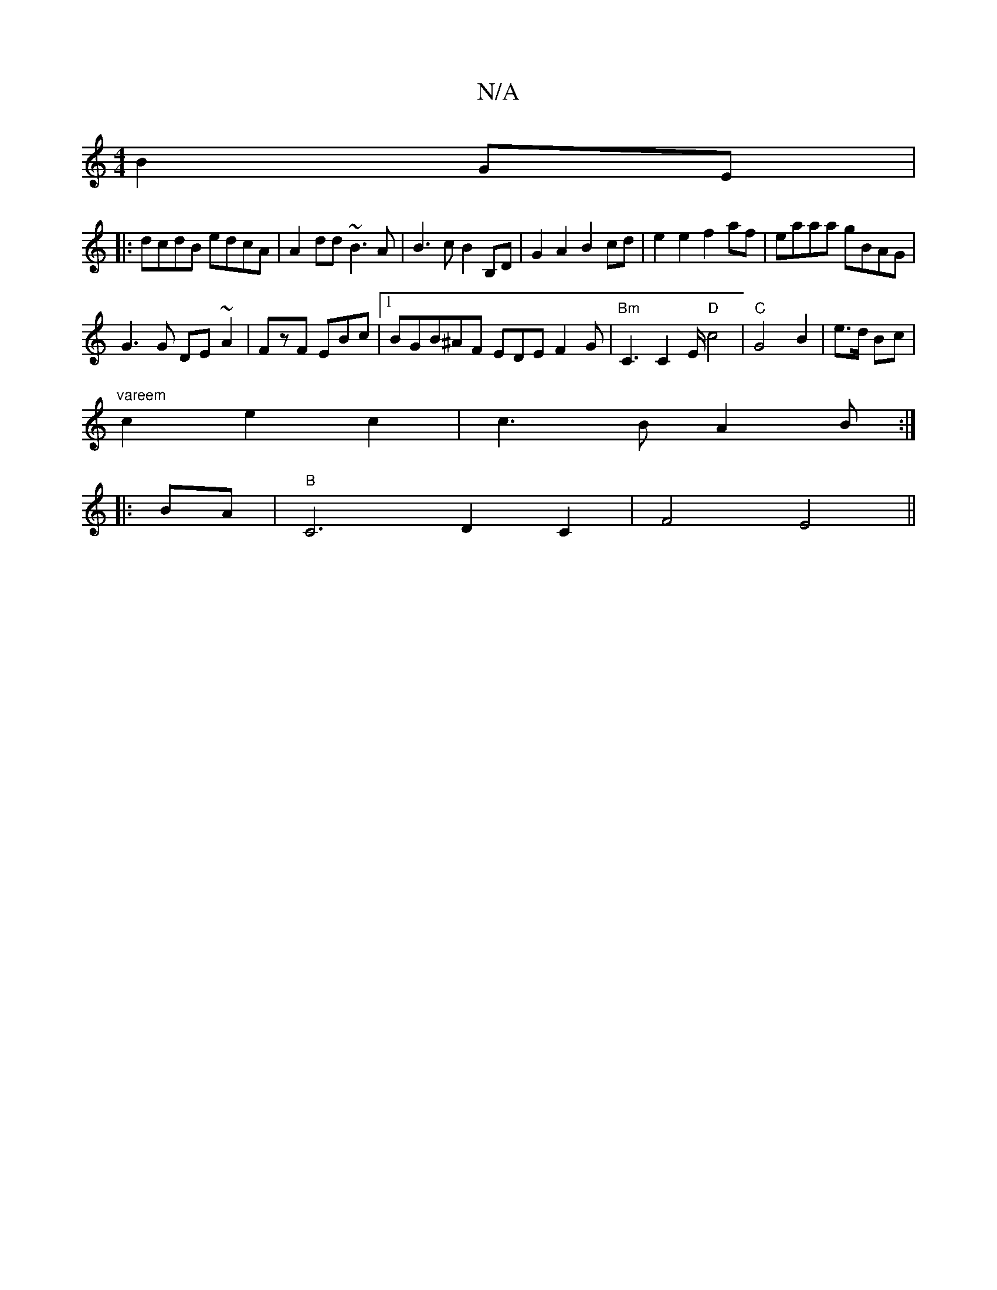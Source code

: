 X:1
T:N/A
M:4/4
R:N/A
K:Cmajor
B2GE|
|:dcdB edcA|A2dd ~B3A | B3c B2B,D| G2A2 B2cd|e2e2 f2af|eaaa gBAG|
G3G DE ~2A2|FzF EBc|1 BGB^AF EDEF2G|"Bm" C3 C2E/2 "D"c4 | "C"G4 B2 |e>d Bc|
"vareem"c2 e2c2|c3B A2B:|
|:BA|"B" C6 D2C2| F4 E4||
